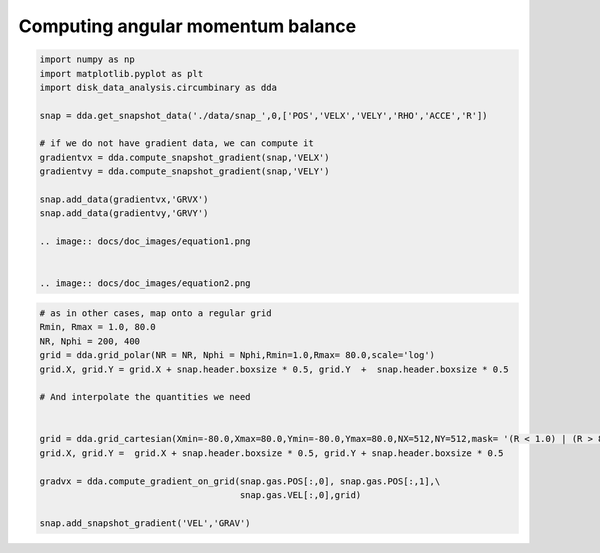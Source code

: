 Computing angular momentum balance
======



.. code:: python

   import numpy as np
   import matplotlib.pyplot as plt
   import disk_data_analysis.circumbinary as dda

   snap = dda.get_snapshot_data('./data/snap_',0,['POS','VELX','VELY','RHO','ACCE','R'])

   # if we do not have gradient data, we can compute it
   gradientvx = dda.compute_snapshot_gradient(snap,'VELX')
   gradientvy = dda.compute_snapshot_gradient(snap,'VELY')

   snap.add_data(gradientvx,'GRVX')
   snap.add_data(gradientvy,'GRVY')

   .. image:: docs/doc_images/equation1.png


   .. image:: docs/doc_images/equation2.png	      

.. code:: python
	      
   # as in other cases, map onto a regular grid
   Rmin, Rmax = 1.0, 80.0
   NR, Nphi = 200, 400
   grid = dda.grid_polar(NR = NR, Nphi = Nphi,Rmin=1.0,Rmax= 80.0,scale='log')
   grid.X, grid.Y = grid.X + snap.header.boxsize * 0.5, grid.Y  +  snap.header.boxsize * 0.5

   # And interpolate the quantities we need
   
   
   grid = dda.grid_cartesian(Xmin=-80.0,Xmax=80.0,Ymin=-80.0,Ymax=80.0,NX=512,NY=512,mask= '(R < 1.0) | (R > 80.0)')
   grid.X, grid.Y =  grid.X + snap.header.boxsize * 0.5, grid.Y + snap.header.boxsize * 0.5
   
   gradvx = dda.compute_gradient_on_grid(snap.gas.POS[:,0], snap.gas.POS[:,1],\
                                         snap.gas.VEL[:,0],grid)
   
   snap.add_snapshot_gradient('VEL','GRAV')
